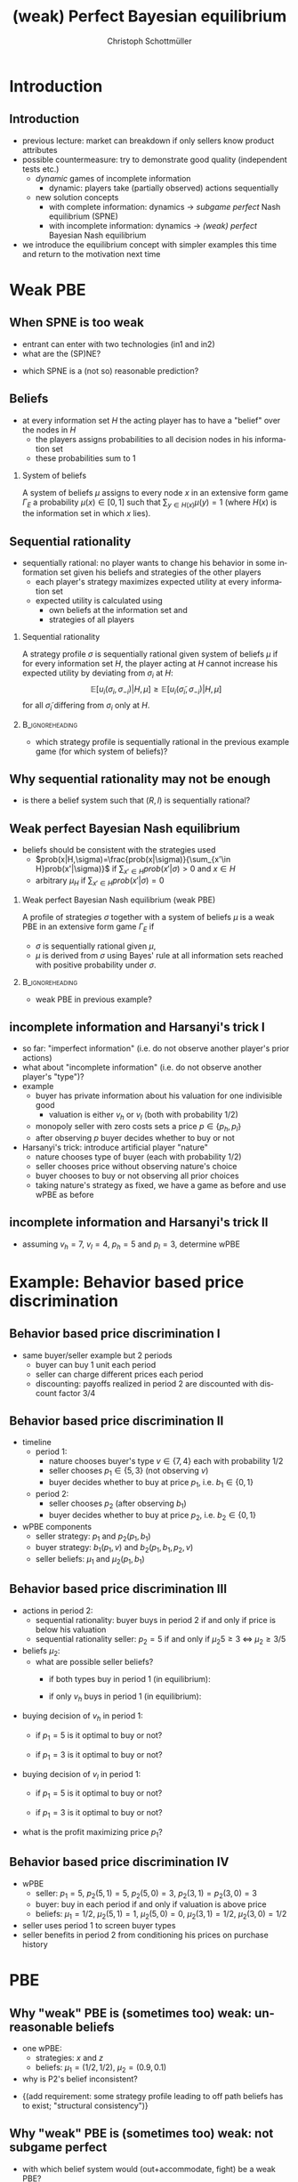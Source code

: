 #+Title: (weak) Perfect Bayesian equilibrium
#+AUTHOR:    Christoph Schottmüller
#+Date: 

#+LANGUAGE:  en
#+OPTIONS:   H:2 num:t toc:t \n:nil @:t ::t |:t ^:t -:t f:t *:t <:t
#+OPTIONS:   TeX:t LaTeX:t skip:nil d:nil todo:t pri:nil tags:not-in-toc
#+INFOJS_OPT: view:nil toc:nil ltoc:t mouse:underline buttons:0 path:http://orgmode.org/org-info.js
#+EXPORT_SELECT_TAGS: export
#+EXPORT_EXCLUDE_TAGS: noexport


#+startup: beamer
#+LaTeX_CLASS: beamer
#+LaTeX_CLASS_OPTIONS: 
#+BEAMER_FRAME_LEVEL: 2
#+latex_header: \mode<beamer>{\useinnertheme{rounded}\usecolortheme{rose}\usecolortheme{dolphin}\setbeamertemplate{navigation symbols}{}\setbeamertemplate{footline}[frame number]{}}
#+latex_header: \mode<beamer>{\usepackage{amsmath}\usepackage{ae,aecompl}\usepackage{sgame,tikz}\usetikzlibrary{trees}}
#+LATEX_HEADER:\let\oldframe\frame\renewcommand\frame[1][allowframebreaks]{\oldframe[#1]}
#+LATEX_HEADER: \setbeamertemplate{frametitle continuation}[from second]

* Introduction
** Introduction
   - previous lecture: market can breakdown if only sellers know product attributes
   - possible countermeasure: try to demonstrate good quality (independent tests etc.)
     - /dynamic/ games of incomplete information
       - dynamic: players take (partially observed) actions sequentially
     - new solution concepts
       - with complete information: dynamics \rightarrow /subgame perfect/ Nash equilibrium (SPNE)
       - with incomplete information: dynamics \rightarrow /(weak) perfect/ Bayesian Nash equilibrium
   - we introduce the equilibrium concept with simpler examples this time and return to the motivation next time
       
* Weak PBE

** When SPNE is too weak
\begin{figure}[h]
\centering
% First, set the overall layout of the tree
% You might need to play with these sizes to ensure nothing overlaps.
\tikzstyle{level 1}=[level distance=1.5cm, sibling distance=3.0cm]
\tikzstyle{level 2}=[level distance=2.0cm, sibling distance=1.5cm]
\tikzstyle{level 3}=[level distance=1.5cm, sibling distance=1.5cm]
\tikzstyle{level 4}=[level distance=1.5cm, sibling distance=1.5cm]
\begin{tikzpicture}
%Start with the parent node, and slowly build out the tree
% with each "child" representing a new level of the diagram
% each "node" represents a labelled (or unlabeled if you 
% want) node in the diagram.
     \node{E}
             child{
               node(a){I}
                  child{
               node{-1,-1}
               edge from parent
               node[left]{fight}
               }
             child{
               node{3,0}
               edge from parent
               node[right]{acc.}
               }
               edge from parent
               node[left]{in1}
               }
             child{
               node(b){I}
                  child{
               node{-1,-1}
               edge from parent
               node[left]{fight}
               }
             child{
               node{2,1}
               edge from parent
               node[right]{acc.}
               }
               edge from parent
               node[right]{in2}
               }
	     child{
	     node{0,2}
	     edge from parent
               node[right]{out}
	     };
\draw [dashed](a)--(b);
\end{tikzpicture}
\end{figure}

- entrant can enter with two technologies (in1 and in2)
- what are the (SP)NE? 
# (in1, acc), (out,fight)
- which SPNE is a (not so) reasonable prediction?
# acc. is a better response than fight for any belief, i.e. I does better with acc. when reaching his info set; sequential rationality suggests I should play acc. but only subgame of game is game itself; hence SPNE has no bite

** Beliefs 
- at every information set $H$ the acting player has to have a "belief" over the nodes in $H$
  - the players assigns probabilities to all decision nodes in his information set
  - these probabilities sum to 1
    
*** System of beliefs
 A system of beliefs $\mu$ assigns to every node $x$ in an extensive form game $\Gamma_E$ a probability $\mu(x)\in[0,1]$ such that $\sum_{y\in H(x)}\mu(y)=1$ (where $H(x)$  is the information set in which $x$ lies).

** Sequential rationality

- sequentially rational: no player wants to change his behavior in some information set given his beliefs and strategies of the other players
  - each player's strategy maximizes expected utility at every information set
  - expected utility is calculated using
    - own beliefs at the information set and
    - strategies of all players

*** Sequential rationality
A strategy profile $\sigma$ is sequentially rational given system of beliefs $\mu$ if for every information set $H$, the player acting at $H$ cannot increase his expected utility by deviating from $\sigma_i$ at $H$:
$$\mathbb{E}[u_i(\sigma_i,\sigma_{-i})|H,\mu]\geq \mathbb{E}[u_i(\tilde\sigma_i,\sigma_{-i})|H,\mu]$$
for all $\tilde\sigma_i$ differing from $\sigma_i$ only at $H$.

*** 							    :B_ignoreheading:
    :PROPERTIES:
    :BEAMER_env: ignoreheading
    :END:
- which strategy profile is sequentially rational in the previous example game (for which system of beliefs)?

** Why sequential rationality may not be enough

\begin{figure}[h]
\centering
% First, set the overall layout of the tree
% You might need to play with these sizes to ensure nothing overlaps.
\tikzstyle{level 1}=[level distance=1.5cm, sibling distance=3.0cm]
\tikzstyle{level 2}=[level distance=2.0cm, sibling distance=1.5cm]
\tikzstyle{level 3}=[level distance=1.5cm, sibling distance=1.5cm]
\tikzstyle{level 4}=[level distance=1.5cm, sibling distance=1.5cm]
\begin{tikzpicture}
%Start with the parent node, and slowly build out the tree
% with each "child" representing a new level of the diagram
% each "node" represents a labelled (or unlabeled if you 
% want) node in the diagram.
     \node{P1}
             child{
               node(a){P2}
                  child{
               node{-1,1}
               edge from parent
               node[left]{l}
               }
             child{
               node{3,0}
               edge from parent
               node[right]{r}
               }
               edge from parent
               node[left]{L}
               }
             child{
               node(b){P2}
                  child{
               node{1,-1}
               edge from parent
               node[left]{l}
               }
             child{
               node{4,1}
               edge from parent
               node[right]{r}
               }
               edge from parent
               node[right]{R}
               	     };
\draw [dashed](a)--(b);
\end{tikzpicture}
\end{figure}

- is there a belief system such that $(R,l)$ is sequentially rational? 
# yes $\mu=(1,0)$. Problem: not even a Nash equilibrium!

** Weak perfect Bayesian Nash equilibrium
- beliefs should be consistent with the strategies used
   - $prob(x|H,\sigma)=\frac{prob(x|\sigma)}{\sum_{x'\in H}prob(x'|\sigma)}$ if $\sum_{x'\in H}prob(x'|\sigma)>0$ and $x\in H$
   - arbitrary $\mu_H$ if $\sum_{x'\in H}prob(x'|\sigma)=0$

*** Weak perfect Bayesian Nash equilibrium (weak PBE)
A profile of strategies $\sigma$ together with a system of beliefs $\mu$ is a weak PBE in an extensive form game $\Gamma_E$ if 
- $\sigma$ is sequentially rational given $\mu$,
- $\mu$ is derived from $\sigma$ using Bayes' rule at all information sets reached with positive probability under $\sigma$.

*** 							    :B_ignoreheading:
    :PROPERTIES:
    :BEAMER_env: ignoreheading
    :END:

- weak PBE in previous example?

** incomplete information and Harsanyi's trick I
   - so far: "imperfect information" (i.e. do not observe another player's prior actions)
   - what about "incomplete information" (i.e. do not observe another player's "type")?
   - example
     - buyer has private information about his valuation for one indivisible good
       - valuation is either $v_h$ or $v_l$ (both with probability 1/2)
     - monopoly seller with zero costs sets a price $p\in\{p_h,p_l\}$
     - after observing $p$ buyer decides whether to buy or not
   - Harsanyi's trick: introduce artificial player "nature"
     - nature chooses type of buyer (each with probability 1/2)
     - seller chooses price without observing nature's choice
     - buyer chooses to buy or not observing all prior choices
     - taking nature's strategy as fixed, we have a game as before and use wPBE as before


**  incomplete information and Harsanyi's trick II

\begin{figure}[h]
\centering
\hspace*{-1cm}
% First, set the overall layout of the tree
% You might need to play with these sizes to ensure nothing overlaps.
\tikzstyle{level 1}=[level distance=1.25cm, sibling distance=6cm]
\tikzstyle{level 2}=[level distance=1.25cm, sibling distance=3cm]
\tikzstyle{level 3}=[level distance=1.5cm, sibling distance=1.5cm]
\tikzstyle{level 4}=[level distance=1.5cm, sibling distance=1.5cm]
\begin{tikzpicture}
%Start with the parent node, and slowly build out the tree
% with each "child" representing a new level of the diagram
% each "node" represents a labelled (or unlabeled if you 
% want) node in the diagram.
\node{N}
    child{
             node(s1){S}
             child{
               node(a){B}
                  child{
               node{$p_h$,$v_l-p_h$}
               edge from parent
               node[left]{buy}
               }
             child{
               node{0,0}
               edge from parent
               node[right]{not}
               }
               edge from parent
               node[left]{$p_h$}
               }
             child{
               node(b){B}
                  child{
               node{$p_l$,$v_l-p_l$}
               edge from parent
               node[left]{buy}
               }
             child{
               node{$0$,$0$}
               edge from parent
               node[right]{not}
               }
               edge from parent
               node[right]{$p_l$}
               }
           edge from parent
           node[left]{$v_l$}
           }
    child{
         node(s2){S}
             child{
               node(c){B}
                  child{
               node{$p_h$,$v_h-p_h$}
               edge from parent
               node[left]{buy}
               }
             child{
               node{0,0}
               edge from parent
               node[right]{not}
               }
               edge from parent
               node[left]{$p_h$}
               }
             child{
               node(d){B}
                  child{
               node{$p_l$,$v_h-p_l$}
               edge from parent
               node[left]{buy}
               }
             child{
               node{0,0}
               edge from parent
               node[right]{not}
               }
               edge from parent
               node[right]{$p_l$}
               }
           edge from parent
           node[right]{$v_h$}
         };
\draw [dashed](s1)--(s2);
\end{tikzpicture}
%\caption{extensive form game with imperfect information}
%\label{fig:ext_game_imperf_info}
\end{figure}

- assuming $v_h=7$, $v_l=4$, $p_h=5$ and $p_l=3$, determine wPBE
  # seq rationality B: type v_l buys only if p_l while type v_h always buys
  # belief: by Bayes' rule: 1/2, 1/2
  # seq rationality S: expected payoff of $p_h$ is 5/2 while of p_l it is 3, hence only p_l is seq rational

* Example: Behavior based price discrimination

** Behavior based price discrimination I

  - same buyer/seller example but 2 periods
    - buyer can buy 1 unit each period
    - seller can charge different prices each period
    - discounting: payoffs realized in period 2 are discounted with discount factor 3/4

** Behavior based price discrimination II

- timeline
  - period 1:
    - nature chooses buyer's type $v\in\{7,4\}$ each with probability $1/2$
    - seller chooses $p_1\in\{5,3\}$ (not observing $v$)
    - buyer decides whether to buy at price $p_1$, i.e. $b_1\in\{0,1\}$
  - period 2:
    - seller chooses $p_2$ (after observing $b_1$)
    - buyer decides whether to buy at price $p_2$, i.e. $b_2\in\{0,1\}$

- wPBE components
  - seller strategy: $p_1$ and $p_2(p_1,b_1)$
  - buyer strategy: $b_1(p_1,v)$ and $b_2(p_1,b_1,p_2,v)$
  - seller beliefs: $\mu_1$ and $\mu_2(p_1,b_1)$

** Behavior based price discrimination III
- actions in period 2:  
  - sequential rationality: buyer buys in period 2 if and only if price is below his valuation
  - sequential rationality seller: $p_2=5$ if and only if $\mu_2 5\geq 3\;\Leftrightarrow\; \mu_2\geq 3/5$

- beliefs $\mu_2$:
  - what are possible seller beliefs?
    - if both types buy in period 1 (in equilibrium):
      # 1/2 by Bayes' rule after buying; (belief after not buying not determined)
    - if only $v_h$ buys in period 1 (in equilibrium):
      # 1 after buying and 0 after not buying

- buying decision of $v_h$ in period 1:
  - if $p_1=5$ is it optimal to buy or not?
    # always optimal to buy as in worst case payoff is (7-5)*(1+.75)>.75*(7-3) where the latter is the best case payoff of not buying
  - if $p_1=3$ is it optimal to buy or not?
    # even stronger argument as above => buy 

- buying decision of $v_l$ in period 1:
  - if $p_1=5$ is it optimal to buy or not?
    # maximal payoff after buying in period 1 is (4-5)+.75*(4-3)<0 => better not to buy
  - if $p_1=3$ is it optimal to buy or not?
    # minimal payoff after buying is 4-3=1 while maximum payoff when not buying equals .75(4-3)<1 => buy 
- what is the profit maximizing price $p_1$?
    # p_1=3 leads to mu_2=1/2 and p_2=3 and therefore profits of 3*1.75=5.25
    # p_1=5 leads to separation in period 2 and profits of .5*5+.75*(.5*5+.5*3)=5.5  
    
** Behavior based price discrimination IV       
   - wPBE
     - seller: $p_1=5$, $p_2(5,1)=5$, $p_2(5,0)=3$, $p_2(3,1)=p_2(3,0)=3$
     - buyer: buy in each period if and only if valuation is above price
     - beliefs: $\mu_1=1/2$, $\mu_2(5,1)=1$, $\mu_2(5,0)=0$, $\mu_2(3,1)=1/2$, $\mu_2(3,0)=1/2$
   - seller uses period 1 to screen buyer types
   - seller benefits in period 2 from conditioning his prices on purchase history

       
* PBE

** Why "weak" PBE is (sometimes too) weak: unreasonable beliefs

\begin{figure}[h]
\centering
\hspace*{-1cm}
% First, set the overall layout of the tree
% You might need to play with these sizes to ensure nothing overlaps.
\tikzstyle{level 1}=[level distance=1.25cm, sibling distance=6cm]
\tikzstyle{level 2}=[level distance=1.25cm, sibling distance=3cm]
\tikzstyle{level 3}=[level distance=1.5cm, sibling distance=1.5cm]
\tikzstyle{level 4}=[level distance=1.5cm, sibling distance=1.5cm]
\begin{tikzpicture}
%Start with the parent node, and slowly build out the tree
% with each "child" representing a new level of the diagram
% each "node" represents a labelled (or unlabeled if you 
% want) node in the diagram.
\node{N}
    child{
             node(s1){P1}
             child{
               node{$1,10$}
               edge from parent
               node[left]{$x$}
               }
             child{
               node(b){P2}
                  child{
               node{$0,5$}
               edge from parent
               node[left]{$z$}
               }
             child{
               node{$5$,$3$}
               edge from parent
               node[right]{$w$}
               }
               edge from parent
               node[right]{$y$}
               }
           edge from parent
           node[left]{$\frac{1}{2}$}
           }
    child{
         node(s2){P1}
             child{
               node(c){P2}
                  child{
               node{$0$,$5$}
               edge from parent
               node[left]{$z$}
               }
             child{
               node{5,20}
               edge from parent
               node[right]{$w$}
               }
               edge from parent
               node[left]{$y$}
               }
             child{
               node{$1,10$}
               edge from parent
               node[right]{$x$}
               }
           edge from parent
           node[right]{$\frac{1}{2}$}
         };
\draw [dashed](s1)--(s2);
\draw [dashed](b)--(c);
\end{tikzpicture}
%\caption{extensive form game with imperfect information}
%\label{fig:ext_game_imperf_info}
\end{figure}
- one wPBE:
  - strategies: $x$ and $z$
  - beliefs: $\mu_1=(1/2  ,1/2)$, $\mu_2=(0.9,0.1)$
- why is P2's belief inconsistent?
# P2's info set reached if P1 plays y but as P1 doe snot know nature's move this has to be equally probable after each of nature's moves -> reasonable belief is 1/2,1/2
\pause
- \normalsize{(add requirement: some strategy profile leading to off path beliefs has to exist; "structural consistency")}


** Why "weak" PBE is (sometimes too) weak: not subgame perfect
 \begin{figure}[h]
\centering
% First, set the overall layout of the tree
% You might need to play with these sizes to ensure nothing overlaps.
\tikzstyle{level 1}=[level distance=1.25cm, sibling distance=3.5cm]
\tikzstyle{level 2}=[level distance=1.25cm, sibling distance=4.25cm]
\tikzstyle{level 3}=[level distance=1.5cm, sibling distance=1.5cm]
\tikzstyle{level 4}=[level distance=1.5cm, sibling distance=1.5cm]
\begin{tikzpicture}
%Start with the parent node, and slowly build out the tree
% with each "child" representing a new level of the diagram
% each "node" represents a labelled (or unlabeled if you 
% want) node in the diagram.
\node{E}
    child{
             node{E}
             child{
               node(a){I}
                  child{
               node{-3,-1}
               edge from parent
               node[left]{fight}
               }
             child{
               node{1,-2}
               edge from parent
               node[right]{accommodate}
               }
               edge from parent
               node[left]{fight}
               }
             child{
               node(b){I}
                  child{
               node{-2,-1}
               edge from parent
               node[left]{fight}
               }
             child{
               node{3,1}
               edge from parent
               node[right]{accomodate}
               }
               edge from parent
               node[right]{accomodate}
               }
           edge from parent
           node[left]{in}
           }
    child{
         node{0,2}
         edge from parent
         node[right]{out}
         };
\draw [dashed](a)--(b);
\end{tikzpicture}
%\caption{extensive form game with imperfect information}
%\label{fig:ext_game_imperf_info}
\end{figure}

- with which belief system would (out+accommodate, fight) be a weak PBE? 
- is (out+accommodate, fight) subgame perfect NE?
\pause
- (add requirement "weak PBE in every subgame")

** Perfect Bayesian equilibrium
   - caution: different authors use different ways of defining /perfect Bayesian equilibrium/
***  perfect Bayesian equilibrium    (PBE)
A perfect Bayesian equilibrium is a weak perfect Bayesian equilibrium which \linebreak
(i) induces a weak perfect Bayesian equilibrium in every subgame \linebreak
(ii) satisfies structural consistency, i.e. beliefs at every information set are such that a strategy profile consistent with these beliefs exists.

*** 							    :B_ignoreheading:
    :PROPERTIES:
    :BEAMER_env: ignoreheading
    :END:

- PBE in previous example?


* Examples
